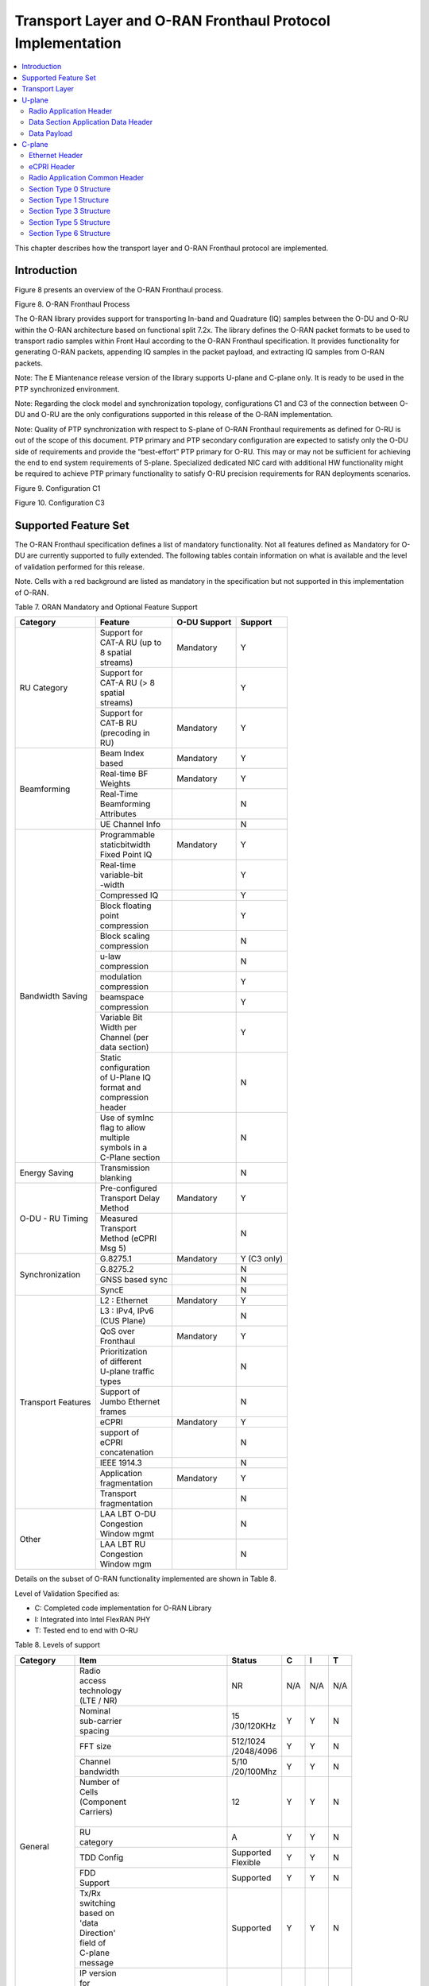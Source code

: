 ..    Copyright (c) 2019-2022 Intel
..
..  Licensed under the Apache License, Version 2.0 (the "License");
..  you may not use this file except in compliance with the License.
..  You may obtain a copy of the License at
..
..      http://www.apache.org/licenses/LICENSE-2.0
..
..  Unless required by applicable law or agreed to in writing, software
..  distributed under the License is distributed on an "AS IS" BASIS,
..  WITHOUT WARRANTIES OR CONDITIONS OF ANY KIND, either express or implied.
..  See the License for the specific language governing permissions and
..  limitations under the License.

.. |br| raw:: html

   <br />

Transport Layer and O-RAN Fronthaul Protocol Implementation
===========================================================

.. contents::
    :depth: 3
    :local:

This chapter describes how the transport layer and O-RAN Fronthaul
protocol are implemented.

.. _introduction-2:

Introduction
------------

Figure 8 presents an overview of the O-RAN Fronthaul process.

.. image:: images/ORAN-Fronthaul-Process.jpg
  :width: 600
  :alt: Figure 8. O-RAN Fronthaul Process

Figure 8. O-RAN Fronthaul Process

The O-RAN library provides support for transporting In-band and
Quadrature (IQ) samples between the O-DU and O-RU within the O-RAN
architecture based on functional split 7.2x. The library defines the
O-RAN packet formats to be used to transport radio samples within Front
Haul according to the O-RAN Fronthaul specification. It provides
functionality for generating O-RAN packets, appending IQ samples in the
packet payload, and extracting IQ samples from O-RAN packets. 

Note: The E Miantenance release version of the library supports U-plane and C-plane only. It is ready to be used in the PTP synchronized environment.

Note: Regarding the clock model and synchronization topology, configurations
C1 and C3 of the connection between O-DU and O-RU are the only
configurations supported in this release of the O-RAN implementation.

Note: Quality of PTP synchronization with respect to S-plane of O-RAN 
Fronthaul requirements as defined for O-RU is out of the scope of this
document. PTP primary and PTP secondary configuration are expected to satisfy
only the O-DU side of requirements and provide the “best-effort” PTP primary for
O-RU. This may or may not be sufficient for achieving the end to end
system requirements of S-plane. Specialized dedicated NIC card with
additional HW functionality might be required to achieve PTP primary
functionality to satisfy O-RU precision requirements for RAN deployments
scenarios.

.. image:: images/Configuration-C1.jpg
  :width: 600
  :alt: Figure 9. Configuration C1

Figure 9. Configuration C1


.. image:: images/Configuration-C3.jpg
  :width: 600
  :alt: Figure 10. Configuration C3

Figure 10. Configuration C3

Supported Feature Set
---------------------

The O-RAN Fronthaul specification defines a list of mandatory
functionality. Not all features defined as Mandatory for O-DU are
currently supported to fully extended. The following tables contain
information on what is available and the level of validation performed
for this release.

Note. Cells with a red background are listed as mandatory in the
specification but not supported in this implementation of O-RAN.

Table 7. ORAN Mandatory and Optional Feature Support

+-----------------+-----------------+-----------+----------------+
| Category        | Feature         | O-DU      | Support        |
|                 |                 | Support   |                |
+=================+=================+===========+================+
| RU Category     || Support for    | Mandatory | Y              |
|                 || CAT-A RU (up to|           |                |
|                 || 8 spatial      |           |                |
|                 || streams)       |           |                |
|                 +-----------------+-----------+----------------+
|                 || Support for    |           | Y              |
|                 || CAT-A RU (> 8  |           |                |
|                 || spatial        |           |                |
|                 || streams)       |           |                |
|                 +-----------------+-----------+----------------+
|                 || Support for    | Mandatory | Y              |
|                 || CAT-B RU       |           |                |
|                 || (precoding in  |           |                |
|                 || RU)            |           |                |
+-----------------+-----------------+-----------+----------------+
| Beamforming     || Beam Index     | Mandatory | Y              |
|                 || based          |           |                |
|                 +-----------------+-----------+----------------+
|                 || Real-time BF   | Mandatory | Y              |
|                 || Weights        |           |                |
|                 +-----------------+-----------+----------------+
|                 || Real-Time      |           | N              |
|                 || Beamforming    |           |                |
|                 || Attributes     |           |                |
|                 +-----------------+-----------+----------------+
|                 | UE Channel Info |           | N              |
+-----------------+-----------------+-----------+----------------+
| Bandwidth       || Programmable   | Mandatory | Y              |
| Saving          || staticbitwidth |           |                |
|                 || Fixed Point IQ |           |                |
|                 +-----------------+-----------+----------------+
|                 || Real-time      |           | Y              |
|                 || variable-bit   |           |                |
|                 || -width         |           |                |
|                 +-----------------+-----------+----------------+
|                 | Compressed IQ   |           | Y              |
|                 +-----------------+-----------+----------------+
|                 || Block floating |           | Y              |
|                 || point          |           |                |
|                 || compression    |           |                |
|                 +-----------------+-----------+----------------+
|                 || Block scaling  |           | N              |
|                 || compression    |           |                |
|                 +-----------------+-----------+----------------+
|                 || u-law          |           | N              |
|                 || compression    |           |                |
|                 +-----------------+-----------+----------------+
|                 || modulation     |           | Y              |
|                 || compression    |           |                |
|                 +-----------------+-----------+----------------+
|                 || beamspace      |           | Y              |
|                 || compression    |           |                |
|                 +-----------------+-----------+----------------+
|                 || Variable Bit   |           | Y              |
|                 || Width per      |           |                |
|                 || Channel (per   |           |                |
|                 || data section)  |           |                |
|                 +-----------------+-----------+----------------+
|                 || Static         |           | N              |
|                 || configuration  |           |                |
|                 || of U-Plane IQ  |           |                |
|                 || format and     |           |                |
|                 || compression    |           |                |
|                 || header         |           |                |
|                 +-----------------+-----------+----------------+
|                 || Use of symInc  |           | N              |
|                 || flag to allow  |           |                |
|                 || multiple       |           |                |
|                 || symbols in a   |           |                |
|                 || C-Plane section|           |                |
+-----------------+-----------------+-----------+----------------+
| Energy Saving   || Transmission   |           | N              |
|                 || blanking       |           |                |
+-----------------+-----------------+-----------+----------------+
| O-DU - RU       || Pre-configured | Mandatory | Y              |
| Timing          || Transport Delay|           |                |
|                 || Method         |           |                |
|                 +-----------------+-----------+----------------+
|                 || Measured       |           | N              |
|                 || Transport      |           |                |
|                 || Method (eCPRI  |           |                |
|                 || Msg 5)         |           |                |
+-----------------+-----------------+-----------+----------------+
| Synchronization | G.8275.1        | Mandatory | Y     (C3 only)|
|                 |                 |           |                |
|                 +-----------------+-----------+----------------+
|                 | G.8275.2        |           | N              |
|                 +-----------------+-----------+----------------+
|                 | GNSS based sync |           | N              |
|                 +-----------------+-----------+----------------+
|                 | SyncE           |           | N              |
+-----------------+-----------------+-----------+----------------+
| Transport       | L2 : Ethernet   | Mandatory | Y              |
| Features        |                 |           |                |
|                 +-----------------+-----------+----------------+
|                 || L3 : IPv4, IPv6|           | N              |
|                 || (CUS Plane)    |           |                |
|                 +-----------------+-----------+----------------+
|                 || QoS over       | Mandatory | Y              |
|                 || Fronthaul      |           |                |
|                 +-----------------+-----------+----------------+
|                 || Prioritization |           | N              |
|                 || of different   |           |                |
|                 || U-plane traffic|           |                |
|                 || types          |           |                |
|                 +-----------------+-----------+----------------+
|                 || Support of     |           | N              |
|                 || Jumbo Ethernet |           |                |
|                 || frames         |           |                |
|                 +-----------------+-----------+----------------+
|                 || eCPRI          | Mandatory | Y              |
|                 +-----------------+-----------+----------------+
|                 || support of     |           | N              |
|                 || eCPRI          |           |                |
|                 || concatenation  |           |                |
|                 +-----------------+-----------+----------------+
|                 | IEEE 1914.3     |           | N              |
|                 +-----------------+-----------+----------------+
|                 || Application    | Mandatory | Y              |
|                 || fragmentation  |           |                |
|                 +-----------------+-----------+----------------+
|                 || Transport      |           | N              |
|                 || fragmentation  |           |                |
+-----------------+-----------------+-----------+----------------+
| Other           || LAA LBT O-DU   |           | N              |
|                 || Congestion     |           |                |
|                 || Window mgmt    |           |                |
|                 +-----------------+-----------+----------------+
|                 || LAA LBT RU     |           | N              |
|                 || Congestion     |           |                |
|                 || Window mgm     |           |                |
+-----------------+-----------------+-----------+----------------+

Details on the subset of O-RAN functionality implemented are shown in
Table 8.

Level of Validation Specified as:


-  C: Completed code implementation for O-RAN Library

-  I: Integrated into Intel FlexRAN PHY

-  T: Tested end to end with O-RU

Table 8. Levels of support
     
+------------+------------+------------+------------+-----+-----+-----+
| Category   | Item                    |  Status    | C   | I   | T   |
+============+============+============+============+=====+=====+=====+
| General    || Radio                  | NR         | N/A | N/A | N/A |
|            || access                 |            |     |     |     |
|            || technology             |            |     |     |     |
|            || (LTE / NR)             |            |     |     |     |
|            +------------+------------+------------+-----+-----+-----+
|            || Nominal                || 15        | Y   | Y   | N   | 
|            || sub-carrier            || /30/120KHz|     |     |     | 
|            || spacing                |            |     |     |     |
|            +------------+------------+------------+-----+-----+-----+
|            | FFT size                || 512/1024  | Y   | Y   | N   |
|            |                         || /2048/4096|     |     |     |
|            +------------+------------+------------+-----+-----+-----+
|            || Channel                || 5/10      | Y   | Y   | N   |
|            || bandwidth              || /20/100Mhz|     |     |     |
|            +------------+------------+------------+-----+-----+-----+
|            || Number of              | 12         | Y   | Y   | N   | 
|            || Cells                  |            |     |     |     | 
|            || (Component             |            |     |     |     |
|            || Carriers)              |            |     |     |     |
|            ||                        |            |     |     |     |
|            +------------+------------+------------+-----+-----+-----+
|            || RU                     | A          | Y   | Y   | N   |
|            || category               |            |     |     |     |
|            +------------+------------+------------+-----+-----+-----+
|            | TDD Config              || Supported | Y   | Y   | N   |
|            |                         || Flexible  |     |     |     |
|            +------------+------------+------------+-----+-----+-----+
|            || FDD                    | Supported  | Y   | Y   | N   |
|            || Support                |            |     |     |     |
|            +------------+------------+------------+-----+-----+-----+
|            || Tx/Rx                  | Supported  | Y   | Y   | N   | 
|            || switching              |            |     |     |     | 
|            || based on               |            |     |     |     |
|            || 'data                  |            |     |     |     |
|            || Direction'             |            |     |     |     |
|            || field of               |            |     |     |     |
|            || C-plane                |            |     |     |     |
|            || message                |            |     |     |     |
|            +------------+------------+------------+-----+-----+-----+
|            || IP version             | N/A        | N/A | N/A | N/A |  
|            || for                    |            |     |     |     |  
|            || Management             |            |     |     |     |  
|            || traffic at             |            |     |     |     |  
|            || fronthaul              |            |     |     |     |  
|            || network                |            |     |     |     |  
|            |                         |            |     |     |     |
+------------+-------------------------+------------+-----+-----+-----+
| PRACH      || One Type 3             | Supported  | Y   | Y   | N   |   
|            || message                |            |     |     |     |   
|            || for all                |            |     |     |     |   
|            || repeated               |            |     |     |     |   
|            || PRACH                  |            |     |     |     |  
|            || preambles              |            |     |     |     |  
|            +-------------------------+------------+-----+-----+-----+
|            || Type 3                 | 1          | Y   | Y   | N   |   
|            || message                |            |     |     |     |   
|            || per                    |            |     |     |     |   
|            || repeated               |            |     |     |     | 
|            || PRACH                  |            |     |     |     | 
|            || preambles              |            |     |     |     | 
|            +-------------------------+------------+-----+-----+-----+
|            || timeOffset             | Supported  | Y   | Y   | N   | 
|            || including              |            |     |     |     | 
|            || cpLength               |            |     |     |     |  
|            +-------------------------+------------+-----+-----+-----+
|            | Supported               | Supported  | Y   | Y   | N   | 
|            +-------------------------+------------+-----+-----+-----+
|            || PRACH                  | Supported  | Y   | Y   | N   | 
|            || preamble               |            |     |     |     |
|            || format                 |            |     |     |     |
|            || index                  |            |     |     |     |
|            || number                 |            |     |     |     |
|            || (number of             |            |     |     |     |
|            || occasions)             |            |     |     |     |
|            |                         |            |     |     |     |
+------------+-------------------------+------------+-----+-----+-----+
|| Delay     || Network                | Supported  | Y   | Y   | N   | 
|| management|| delay                  |            |     |     |     | 
|            || determination          |            |     |     |     | 
|            +-------------------------+------------+-----+-----+-----+
|            || lls-CU                 | Supported  | Y   | Y   | N   |  
|            || timing                 |            |     |     |     |  
|            || advance                |            |     |     |     |  
|            || type                   |            |     |     |     |  
|            +-------------------------+------------+-----+-----+-----+
|            || Non-delay              || Not       | N   | N   | N   |
|            || managed                || supported |     |     |     | 
|            || U-plane                |            |     |     |     |
|            || traffic                |            |     |     |     |
|            |                         |            |     |     |     |
+------------+-------------------------+------------+-----+-----+-----+
|| C/U-plane || Transport              | Ethernet   | Y   | Y   | N   |
|| Transport || encapsulation          |            |     |     |     | 
|            || (Ethernet IP)          |            |     |     |     |
|            +-------------------------+------------+-----+-----+-----+
|            || Jumbo                  | Supported  | Y   | Y   | N   |
|            || frames                 |            |     |     |     |
|            +-------------------------+------------+-----+-----+-----+
|            || Transport              | eCPRI      | Y   | Y   | N   | 
|            || header                 |            |     |     |     | 
|            || (eCPRI RoE)            |            |     |     |     | 
|            +-------------------------+------------+-----+-----+-----+
|            || IP version             | N/A        | N/A | N/A | N/A |
|            || when                   |            |     |     |     | 
|            || Transport              |            |     |     |     | 
|            || header is              |            |     |     |     |
|            || IP/UDP                 |            |     |     |     |
|            +-------------------------+------------+-----+-----+-----+
|            || eCPRI                  || Not       | N   | N   | N   | 
|            || Concatenation          || supported |     |     |     | 
|            || when                   |            |     |     |     | 
|            || Transport              |            |     |     |     | 
|            || header is              |            |     |     |     | 
|            || eCPRI                  |            |     |     |     | 
|            +-------------------------+------------+-----+-----+-----+
|            || eAxC ID                | 4 \*       | Y   | Y   | N   | 
|            || CU_Port_ID             |            |     |     |     | 
|            || bitwidth               |            |     |     |     | 
|            +-------------------------+------------+-----+-----+-----+
|            || eAxC ID                | 4 \*       | Y   | Y   | N   | 
|            || BandSector_ID          |            |     |     |     | 
|            || bitwidth               |            |     |     |     | 
|            +-------------------------+------------+-----+-----+-----+
|            || eAxC ID                | 4 \*       | Y   | Y   | N   | 
|            || CC_ID                  |            |     |     |     | 
|            || bitwidth               |            |     |     |     | 
|            +-------------------------+------------+-----+-----+-----+
|            || eAxC ID                | 4 \*       | Y   | Y   | N   | 
|            || RU_Port_ID             |            |     |     |     | 
|            || bitwidth               |            |     |     |     | 
|            +-------------------------+------------+-----+-----+-----+
|            | Fragmentation           | Supported  | Y   | Y   | N   | 
|            +-------------------------+------------+-----+-----+-----+
|            || Transport              | N/A        | N   | N   | N   | 
|            || prioritization         |            |     |     |     | 
|            || within                 |            |     |     |     | 
|            || U-plane                |            |     |     |     | 
|            +-------------------------+------------+-----+-----+-----+
|            || Separation             | Supported  | Y   | Y   | N   | 
|            || of                     |            |     |     |     | 
|            || C/U-plane              |            |     |     |     | 
|            || and                    |            |     |     |     | 
|            || M-plane                |            |     |     |     | 
|            +-------------------------+------------+-----+-----+-----+
|            || Separation             || VLAN ID\  | Y   | Y   | N   | 
|            || of C-plane             || and/or    |     |     |     | 
|            || and                    || eCpri     |     |     |     | 
|            || U-plane                || Messagge  |     |     |     | 
|            |                         || Type      |     |     |     |
|            +-------------------------+------------+-----+-----+-----+
|            || Max Number             | 16         | Y   | Y   | N   | 
|            || of VLAN                |            |     |     |     | 
|            || per                    |            |     |     |     | 
|            || physical               |            |     |     |     | 
|            || port                   |            |     |     |     |
|            |                         |            |     |     |     | 
+------------+-------------------------+------------+-----+-----+-----+
|| Reception | Rx_on_time              | Supported  | Y   | Y   | N   | 
|| Window    |                         |            |     |     |     | 
|| Monitoring|                         |            |     |     |     | 
|| (Counters)|                         |            |     |     |     | 
|            +-------------------------+------------+-----+-----+-----+
|            | Rx_early                | Supported  | N   | N   | N   | 
|            +-------------------------+------------+-----+-----+-----+
|            | Rx_late                 | Supported  | N   | N   | N   | 
|            +-------------------------+------------+-----+-----+-----+
|            | Rx_corrupt              | Supported  | N   | N   | N   | 
|            +-------------------------+------------+-----+-----+-----+
|            || Rx_pkt_dupl            | Supported  | N   | N   | N   | 
|            +-------------------------+------------+-----+-----+-----+
|            || Total_msgs_rcvd        | Supported  | Y   | N   | N   | 
|            |                         |            |     |     |     |
+------------+-------------------------+------------+-----+-----+-----+
||           || RU                     || Index and | Y   | Y   | N   | 
|| Beam-\    || beamforming            || weights   |     |     |     | 
|| forming   || type                   ||           |     |     |     | 
|            +-------------------------+------------+-----+-----+-----+
|            || Beamforming            | C-plane    | Y   | N   | N   | 
|            || control                |            |     |     |     | 
|            || method                 |            |     |     |     | 
|            +-------------------------+------------+-----+-----+-----+
|            || Number of              || No res-   | Y   | Y   | N   | 
|            || beams                  || strictions|     |     |     | 
|            |                         |            |     |     |     |
+------------+-------------------------+------------+-----+-----+-----+
|| IQ        || U-plane                | Supported  | Y   | Y   | Y   | 
|| compre    || data                   |            |     |     |     | 
|  ssion     || compression            |            |     |     |     | 
|            || method                 |            |     |     |     | 
|            +-------------------------+------------+-----+-----+-----+
|            || U-plane                || BFP:      | Y   | Y   | Y   | 
|            || data IQ                || 8,9,12,14 |     |     |     | 
|            || bitwidth               || bits      |     |     |     | 
|            || (Before /              ||           |     |     |     | 
|            || After                  ||           |     |     |     | 
|            || compression)           ||           |     |     |     | 
|            +-------------------------+------------+-----+-----+-----+
|            || Static                 | Supported  | N   | N   | N   | 
|            || configuration          |            |     |     |     | 
|            || of U-plane             |            |     |     |     | 
|            || IQ format              |            |     |     |     | 
|            || and                    |            |     |     |     | 
|            || compression            |            |     |     |     | 
|            || header                 |            |     |     |     | 
|            |                         |            |     |     |     |
+------------+-------------------------+------------+-----+-----+-----+
|| eCPRI     || ecpriVersion           | 001b       | Y   | Y   | Y   |
|| Header    ||                        |            |     |     |     |  
|| Format    ||                        |            |     |     |     | 
|            +-------------------------+------------+-----+-----+-----+
|            || ecpriReserved          | Supported  | Y   | Y   | Y   | 
|            +-------------------------+------------+-----+-----+-----+
|            || ecpriCon               || Not       | N   | N   | N   | 
|            | catenation              || supported |     |     |     | 
|            +------------+------------+------------+-----+-----+-----+
|            || ecpri\    | U-plane    | Supported  | Y   | Y   | Y   |
|            || Message   |            |            |     |     |     |
|            |            +------------+------------+-----+-----+-----+
|            |            | C-plane    | Supported  | Y   | Y   | Y   |
|            |            +------------+------------+-----+-----+-----+
|            |            || Delay     | Supported  | Y   | Y   | Y   |
|            |            || measure   |            |     |     |     |
|            |            | ment       |            |     |     |     |
|            +------------+------------+------------+-----+-----+-----+
|            || ecpri\                 | Supported  | Y   | Y   | Y   | 
|            || Payload                |            |     |     |     | 
|            || (payload               |            |     |     |     | 
|            || size in                |            |     |     |     | 
|            || bytes)                 |            |     |     |     | 
|            +-------------------------+------------+-----+-----+-----+
|            || ecpriRtcid             | Supported  | Y   | Y   | Y   |
|            || /ecpriPcid             |            |     |     |     | 
|            +-------------------------+------------+-----+-----+-----+
|            || ecpri                  | Supported  | Y   | Y   | Y   | 
|            || Seqid:                 |            |     |     |     | 
|            || Sequence               |            |     |     |     |
|            || ID                     |            |     |     |     |
|            +-------------------------+------------+-----+-----+-----+
|            || ecpri\                 | Supported  | Y   | Y   | Y   | 
|            || Seqid:                 |            |     |     |     | 
|            || E bit                  |            |     |     |     | 
|            +-------------------------+------------+-----+-----+-----+
|            || ecpri\                 || Not       | N   | N   | N   | 
|            || Seqid:                 || supported |     |     |     | 
|            || Sub\                   |            |     |     |     | 
|            || sequence               |            |     |     |     |  
|            || ID                     |            |     |     |     | 
|            |                         |            |     |     |     |
+------------+------------+------------+------------+-----+-----+-----+
|| C-plane   || Section                || Not       | N   | N   | N   |
|| Type      || Type 0                 || supported |     |     |     |
|            +-------------------------+------------+-----+-----+-----+
|            || Section                | Supported  | Y   | Y   | Y   |
|            || Type 1                 |            |     |     |     |
|            +-------------------------+------------+-----+-----+-----+
|            || Section                | Supported  | Y   | Y   | Y   |  
|            || Type 3                 |            |     |     |     |
|            +-------------------------+------------+-----+-----+-----+
|            || Section                || Not       | N   | N   | N   |
|            || Type 5                 || supported |     |     |     |
|            +-------------------------+------------+-----+-----+-----+
|            || Section                || Not       | N   | N   | N   | 
|            || Type 6                 || supported |     |     |     | 
|            +-------------------------+------------+-----+-----+-----+
|            || Section                || Not       | N   | N   | N   | 
|            || Type 7                 || supported |     |     |     |
|            |                         |            |     |     |     |
+------------+------------+------------+------------+-----+-----+-----+
|| C-plane   || *Coding*\ || data\     | Supported  | Y   | Y   | N   |
|| Packet    || *of Infor*|| Direction |            |     |     |     |
|| Format    | *mation*   || (data     |            |     |     |     |
|            || *Elements*|| direction |            |     |     |     |
|            || *Appli*   || (gNB      |            |     |     |     |
|            | *cation*   || Tx/Rx))   |            |     |     |     |
|            || *Layer,*\ ||           |            |     |     |     |
|            || *Common*  ||           |            |     |     |     |
|            |            +------------+------------+-----+-----+-----+
|            |            || payload   || 001b      | Y   | Y   | N   |
|            |            | Version    ||           |     |     |     |
|            |            || (payload  ||           |     |     |     |
|            |            || version)  ||           |     |     |     |
|            |            +------------+------------+-----+-----+-----+
|            |            || filter    | Supported  | Y   | Y   | N   |
|            |            | Index      |            |     |     |     |
|            |            || (filter   |            |     |     |     |
|            |            || index)    |            |     |     |     |
|            |            +------------+------------+-----+-----+-----+
|            |            || frameId   | Supported  | Y   | Y   | N   |
|            |            || (frame    |            |     |     |     |
|            |            || iden      |            |     |     |     |
|            |            | tifier)    |            |     |     |     |
|            |            +------------+------------+-----+-----+-----+
|            |            || subframeId| Supported  | Y   | Y   | N   |
|            |            || (subframe |            |     |     |     |
|            |            || iden      |            |     |     |     |
|            |            | tifier)    |            |     |     |     |
|            |            +------------+------------+-----+-----+-----+
|            |            || slotId    | Supported  | Y   | Y   | N   |
|            |            || (slot     |            |     |     |     |
|            |            || iden      |            |     |     |     |
|            |            | tifier)    |            |     |     |     |
|            |            +------------+------------+-----+-----+-----+
|            |            || start\    | Supported  | Y   | Y   | N   |
|            |            || Symbolid  |            |     |     |     |
|            |            || (start    |            |     |     |     |
|            |            || symbol    |            |     |     |     |
|            |            || iden      |            |     |     |     |
|            |            | tifier)    |            |     |     |     |
|            |            +------------+------------+-----+-----+-----+
|            |            || number    || up to the | Y   | Y   | N   |
|            |            || Ofsections|| maximum   |     |     |     |
|            |            || (number of|| number of |     |     |     |  
|            |            || sections) || PRBs      |     |     |     |
|            |            +------------+------------+-----+-----+-----+
|            |            || section\  || 1 and 3   | Y   | Y   | N   |
|            |            || Type      ||           |     |     |     |
|            |            || (section  ||           |     |     |     |
|            |            || type)     ||           |     |     |     |
|            |            +------------+------------+-----+-----+-----+
|            |            || udCompHdr | Supported  | Y   | Y   | N   |
|            |            || (user data|            |     |     |     |
|            |            || com       |            |     |     |     |
|            |            | pression   |            |     |     |     |
|            |            || header)   |            |     |     |     |
|            |            +------------+------------+-----+-----+-----+
|            |            || number\   || Not       | N   | N   | N   |
|            |            || OfUEs     || supported |     |     |     |
|            |            || (number Of|            |     |     |     |
|            |            || UEs)      |            |     |     |     |
|            |            +------------+------------+-----+-----+-----+
|            |            || timeOffset| Supported  | Y   | Y   | N   |
|            |            || (time     |            |     |     |     |
|            |            || offset)   |            |     |     |     |
|            |            +------------+------------+-----+-----+-----+
|            |            || frame\    | mu=0,1,3   | Y   | Y   | N   |
|            |            || Structure |            |     |     |     |
|            |            || (frame    |            |     |     |     |
|            |            || structure)|            |     |     |     |
|            |            +------------+------------+-----+-----+-----+
|            |            || cpLength  | Supported  | Y   | Y   | N   |
|            |            || (cyclic   |            |     |     |     |
|            |            || prefix    |            |     |     |     |
|            |            || length)   |            |     |     |     |
|            +------------+------------+------------+-----+-----+-----+
|            || *Coding*  || sectionId | Supported  | Y   | Y   | N   |
|            || *of Infor*|| (section  |            |     |     |     |
|            | *mation*   || iden      |            |     |     |     |
|            || *Elements*| tifier)    |            |     |     |     |
|            || *Ap*      |            |            |     |     |     |
|            | *plication*|            |            |     |     |     |
|            || *Layer,*  |            |            |     |     |     |
|            || *Sections*|            |            |     |     |     |
|            |            +------------+------------+-----+-----+-----+
|            |            || rb        | 0          | Y   | Y   | N   |
|            |            || (resource |            |     |     |     |
|            |            || block     |            |     |     |     |
|            |            || indicator)|            |     |     |     |
|            |            +------------+------------+-----+-----+-----+
|            |            || symInc    | 0 or 1     | Y   | Y   | N   |
|            |            || (symbol   |            |     |     |     |
|            |            || number    |            |     |     |     |
|            |            || increment |            |     |     |     |
|            |            || command)  |            |     |     |     |
|            |            +------------+------------+-----+-----+-----+
|            |            || startPrbc | Supported  | Y   | Y   | N   |
|            |            || (starting |            |     |     |     |
|            |            || PRB of    |            |     |     |     |
|            |            || control   |            |     |     |     |
|            |            || section)  |            |     |     |     |
|            |            +------------+------------+-----+-----+-----+
|            |            || reMask    | Supported  | Y   | Y   | N   |
|            |            || (resource |            |     |     |     |
|            |            || element   |            |     |     |     |
|            |            || mask)     |            |     |     |     |
|            |            +------------+------------+-----+-----+-----+
|            |            || numPrbc   | Supported  | Y   | Y   | N   |
|            |            || (number of|            |     |     |     |
|            |            || contiguous|            |     |     |     |
|            |            || PRBs per  |            |     |     |     |
|            |            || control   |            |     |     |     |
|            |            || section)  |            |     |     |     |
|            |            +------------+------------+-----+-----+-----+
|            |            || numSymbol | Supported  | Y   | Y   | N   |
|            |            || (number of|            |     |     |     |
|            |            || symbols)  |            |     |     |     |
|            |            +------------+------------+-----+-----+-----+
|            |            || ef        | Supported  | Y   | Y   | N   |
|            |            || (extension|            |     |     |     |
|            |            || flag)     |            |     |     |     |
|            |            +------------+------------+-----+-----+-----+
|            |            || beamId    | Support    | Y   | Y   | N   |
|            |            || (beam     |            |     |     |     |
|            |            || iden      |            |     |     |     |
|            |            | tifier)    |            |     |     |     |
|            |            +------------+------------+-----+-----+-----+
|            |            || ueId (UE  || Not       | N   | N   | N   |
|            |            || iden      || supported |     |     |     |
|            |            | tifier)    |            |     |     |     |
|            |            +------------+------------+-----+-----+-----+
|            |            || freqOffset| Supported  | Y   | Y   | N   |
|            |            || (frequency|            |     |     |     |
|            |            || offset)   |            |     |     |     |
|            |            +------------+------------+-----+-----+-----+
|            |            || regulari  || Not       | N   | N   | N   |
|            |            | zation\    || supported |     |     |     |
|            |            || Factor    ||           |     |     |     |
|            |            || (regulari |            |     |     |     |
|            |            | zation     |            |     |     |     |
|            |            || Factor)   |            |     |     |     |
|            |            +------------+------------+-----+-----+-----+
|            |            || ciIsample,|| Not       | N   | N   | N   |
|            |            || ciQsample || supported |     |     |     |
|            |            || (channel  ||           |     |     |     |
|            |            || infor     |            |     |     |     |
|            |            | mation     |            |     |     |     |
|            |            || I and Q   |            |     |     |     |
|            |            || values)   |            |     |     |     |
|            |            +------------+------------+-----+-----+-----+
|            |            || laaMsgType|| Not       | N   | N   | N   |
|            |            || (LAA      || supported |     |     |     |
|            |            || message   ||           |     |     |     |
|            |            || type)     ||           |     |     |     |
|            |            +------------+------------+-----+-----+-----+
|            |            || laaMsgLen || Not       | N   | N   | N   |
|            |            || (LAA      || supported |     |     |     |
|            |            || message   |            |     |     |     |
|            |            || length)   |            |     |     |     |
|            |            +------------+------------+-----+-----+-----+
|            |            | lbtHandle  || Not       | N   | N   | N   |
|            |            |            || supported |     |     |     |
|            |            +------------+------------+-----+-----+-----+
|            |            || lbtDefer  || Not       | N   | N   | N   |
|            |            || Factor    || supported |     |     |     |
|            |            || (listen   ||           |     |     |     |
|            |            || before    ||           |     |     |     |
|            |            || talk      ||           |     |     |     |
|            |            || defer     ||           |     |     |     |
|            |            || factor)   ||           |     |     |     |
|            |            +------------+------------+-----+-----+-----+
|            |            || lbtBack   || Not       | N   | N   | N   |
|            |            || offCounter|| supported |     |     |     |
|            |            || (listen   ||           |     |     |     |
|            |            || before    ||           |     |     |     |
|            |            || talk      ||           |     |     |     |
|            |            || backoff   ||           |     |     |     |
|            |            || counter)  ||           |     |     |     |
|            |            +------------+------------+-----+-----+-----+
|            |            || lbtOffset || Not       | N   | N   | N   |
|            |            || (listen-  || supported |     |     |     |
|            |            || before    |            |     |     |     |
|            |            || talk      ||           |     |     |     |
|            |            || offset)   |            |     |     |     |
|            |            +------------+------------+-----+-----+-----+
|            |            || MCOT      || Not       | N   | N   | N   |
|            |            || (maximum  || supported |     |     |     |
|            |            || channel   |            |     |     |     |
|            |            || occupancy |            |     |     |     |
|            |            || time)     |            |     |     |     |
|            |            +------------+------------+-----+-----+-----+
|            |            || lbtMode   || Not       | N   | N   | N   |
|            |            || (LBT Mode)|| supported |     |     |     |
|            |            +------------+------------+-----+-----+-----+
|            |            || lbt       || Not       | N   | N   | N   |
|            |            | PdschRes   || supported |     |     |     |
|            |            || (LBT PDSCH||           |     |     |     |
|            |            || Result)   |            |     |     |     |
|            |            +------------+------------+-----+-----+-----+
|            |            || sfStatus  || Not       | N   | N   | N   |
|            |            || (subframe || supported |     |     |     |
|            |            || status)   ||           |     |     |     |
|            |            +------------+------------+-----+-----+-----+
|            |            || lbtDrsRes || Not       | N   | N   | N   |
|            |            || (LBT DRS  || supported |     |     |     |
|            |            || Result)   |            |     |     |     |
|            |            +------------+------------+-----+-----+-----+
|            |            || initial   || Not       | N   | N   | N   |
|            |            | PartialSF  || supported |     |     |     |
|            |            || (Initial  |            |     |     |     |
|            |            | partial    |            |     |     |     |
|            |            | SF)        |            |     |     |     |
|            |            +------------+------------+-----+-----+-----+
|            |            || lbtBufErr || Not       | N   | N   | N   |
|            |            || (LBT      || supported |     |     |     |
|            |            | Buffer     |            |     |     |     |
|            |            || Error)    |            |     |     |     |
|            |            +------------+------------+-----+-----+-----+
|            |            || sfnSf     || Not       | N   | N   | N   |
|            |            || (SFN/SF   || supported |     |     |     |
|            |            | End)       |            |     |     |     |
|            |            +------------+------------+-----+-----+-----+
|            |            || lbt       || Not       | N   | N   | N   |
|            |            || CWConfig_H|| supported |     |     |     |
|            |            || (HARQ     |            |     |     |     |
|            |            || Parameters|            |     |     |     |
|            |            || for       |            |     |     |     |
|            |            || Congestion|            |     |     |     |
|            |            || Window    |            |     |     |     |
|            |            || mana      |            |     |     |     |
|            |            | gement)    |            |     |     |     |
|            |            +------------+------------+-----+-----+-----+
|            |            || lbt       || Not       | N   | N   | N   |
|            |            || CWConfig_T|| supported |     |     |     |
|            |            || (TB       |            |     |     |     |
|            |            | Parameters |            |     |     |     |
|            |            || for       |            |     |     |     |
|            |            || Congestion|            |     |     |     |
|            |            || Window    |            |     |     |     |
|            |            || mana      |            |     |     |     |
|            |            | gement)    |            |     |     |     |
|            |            +------------+------------+-----+-----+-----+
|            |            || lbtTr     || Not       | N   | N   | N   |
|            |            | afficClass || supported |     |     |     |
|            |            || (Traffic  |            |     |     |     |
|            |            || class     |            |     |     |     |
|            |            || priority  |            |     |     |     |
|            |            || for       |            |     |     |     |
|            |            || Congestion|            |     |     |     |
|            |            || Window    |            |     |     |     |
|            |            || mana      |            |     |     |     |
|            |            | gement)    |            |     |     |     |
|            |            +------------+------------+-----+-----+-----+
|            |            || lbtCWR_Rst|| Not       | N   | N   | N   |
|            |            || (Noti     || supported |     |     |     |
|            |            | cation     |            |     |     |     |
|            |            || about     |            |     |     |     |
|            |            || packet    |            |     |     |     |
|            |            || reception |            |     |     |     |
|            |            || successful|            |     |     |     |
|            |            || or not)   |            |     |     |     |
|            |            +------------+------------+-----+-----+-----+
|            |            || reserved  | 0          | N   | N   | N   |
|            |            || (reserved |            |     |     |     |
|            |            || for future|            |     |     |     |
|            |            || use)      |            |     |     |     |
|            |            +------------+------------+-----+-----+-----+
|            |            || *Section* |            |     |     |     |
|            |            || *Exten*   |            |     |     |     |
|            |            | *sion*     |            |     |     |     |
|            |            || *Commands*|            |     |     |     |
|            |            +------------+------------+-----+-----+-----+
|            |            || extType   | Supported  | Y   | Y   | N   |
|            |            || (extension|            |     |     |     |
|            |            || type)     |            |     |     |     |
|            |            +------------+------------+-----+-----+-----+
|            |            || ef        | Supported  | Y   | Y   | N   |
|            |            | (extension |            |     |     |     |
|            |            || flag)     |            |     |     |     |
|            |            +------------+------------+-----+-----+-----+
|            |            || extLen    | Supported  | Y   | Y   | N   |
|            |            || (extension|            |     |     |     |
|            |            || length)   |            |     |     |     |
|            +------------+------------+------------+-----+-----+-----+
|            || Coding of |            |            |     |     |     |
|            || Infor     |            |            |     |     |     |
|            | mation     |            |            |     |     |     |
|            || Elements –|            |            |     |     |     |
|            || Appli     |            |            |     |     |     |
|            | cation     |            |            |     |     |     |
|            || Layer,    |            |            |     |     |     |
|            || Section   |            |            |     |     |     |
|            || Exten     |            |            |     |     |     |
|            | sions      |            |            |     |     |     |
|            +------------+------------+------------+-----+-----+-----+
|            ||           |            |            |     |     |     |
|            || *Ext*\    || bfw       | Supported  | Y   | Y   | N   |
|            || *Type=1:* || CompHdr   |            |     |     |     |
|            || *Beam*    || (beam\    |            |     |     |     |
|            || *forming* | forming    |            |     |     |     |
|            || *Weights* || weight    |            |     |     |     |
|            || *Exten\*  || compre\   |            |     |     |     |
|            | *sion*     | ssion      |            |     |     |     |
|            || *Type*    || header)   |            |     |     |     |
|            ||           +------------+------------+-----+-----+-----+
|            ||           ||           |            |     |     |     |
|            ||           || bf        | Supported  | Y   | Y   | N   |
|            ||           | wCompParam |            |     |     |     |
|            ||           || (beam     |            |     |     |     |
|            ||           || forming   |            |     |     |     |
|            ||           || weight    |            |     |     |     |
|            ||           || compre\   |            |     |     |     |
|            ||           | ssion      |            |     |     |     |
|            ||           || parameter)|            |     |     |     |
|            ||           +------------+------------+-----+-----+-----+
|            ||           || bfwl      | Supported  | Y   | Y   | N   |
|            ||           || (beam     |            |     |     |     |
|            ||           | forming    |            |     |     |     |
|            ||           || weight    |            |     |     |     |
|            ||           || in-phase  |            |     |     |     |
|            ||           || value)    |            |     |     |     |
|            ||           +------------+------------+-----+-----+-----+
|            ||           || bfwQ      | Supported  | Y   | Y   | N   |
|            ||           || (beam     |            |     |     |     |
|            ||           | forming    |            |     |     |     |
|            ||           || weight    |            |     |     |     |
|            ||           || quadrature|            |     |     |     |
|            ||           || value)    |            |     |     |     |
|            +------------+------------+------------+-----+-----+-----+
|            ||           || bfaCompHdr| Supported  | Y   | N   | N   |
|            || *ExtType*\||           |            |     |     |     |
|            ||  *=2:*    || (beam\    |            |     |     |     |
|            || *Beam*    | forming    |            |     |     |     |
|            | *forming*  || attributes|            |     |     |     |
|            || *Attribu* || compre    |            |     |     |     |
|            | *tes*      | ssion      |            |     |     |     |
|            || *Exten*   || header)   |            |     |     |     |
|            || *sion*    |            |            |     |     |     |
|            || *Type*    |            |            |     |     |     |
|            ||           +------------+------------+-----+-----+-----+
|            ||           || bfAzPt    | Supported  | Y   | N   | N   |
|            ||           || (beam     |            |     |     |     |
|            ||           | forming    |            |     |     |     |
|            ||           || azimuth   |            |     |     |     |
|            ||           || pointing  |            |     |     |     |
|            ||           || parameter)|            |     |     |     |
|            ||           +------------+------------+-----+-----+-----+
|            ||           || bfZePt    | Supported  | Y   | N   | N   |
|            ||           || (beam     |            |     |     |     |
|            ||           | forming    |            |     |     |     |
|            ||           || zenith    |            |     |     |     |
|            ||           || pointing  |            |     |     |     |
|            ||           || parameter)|            |     |     |     |
|            ||           +------------+------------+-----+-----+-----+
|            ||           || bfAz3dd   | Supported  | Y   | N   | N   |
|            ||           || (beam     |            |     |     |     |
|            ||           | forming    |            |     |     |     |
|            ||           || azimuth   |            |     |     |     |
|            ||           || beamwidth |            |     |     |     |
|            ||           || parameter)|            |     |     |     |
|            ||           +------------+------------+-----+-----+-----+
|            ||           || bfZe3dd   | Supported  | Y   | N   | N   |
|            ||           || (beam     |            |     |     |     |
|            ||           | forming    |            |     |     |     |
|            ||           || zenith    |            |     |     |     |
|            ||           || beamwidth |            |     |     |     |
|            ||           || parameter)|            |     |     |     |
|            ||           +------------+------------+-----+-----+-----+
|            ||           || bfAzSl    | Supported  | Y   | N   | N   |
|            ||           || (beam     |            |     |     |     |
|            ||           | forming    |            |     |     |     |
|            ||           || azimuth   |            |     |     |     |
|            ||           || sidelobe  |            |     |     |     |
|            ||           || parameter)|            |     |     |     |
|            ||           +------------+------------+-----+-----+-----+
|            ||           || bfZeSl    | Supported  | Y   | N   | N   |
|            ||           || (beam     |            |     |     |     |
|            ||           | forming    |            |     |     |     |
|            ||           || zenith    |            |     |     |     |
|            ||           || sidelobe  |            |     |     |     |
|            ||           || parameter)|            |     |     |     |
|            ||           +------------+------------+-----+-----+-----+
|            ||           || zero-     | Supported  | Y   | N   | N   |
|            ||           | padding    |            |     |     |     |
|            +------------+------------+------------+-----+-----+-----+
|            ||           || code\     | Supported  | Y   | N   | N   |
|            || *ExtType* || bookIndex |            |     |     |     |
|            || *=3:*     ||           |            |     |     |     |
|            || *DL*      || (precoder |            |     |     |     |
|            || *Preco*   || codebook  |            |     |     |     |
|            | *ding*     ||           |            |     |     |     |
|            || *Exten*   || used for  |            |     |     |     |
|            | *sion*     || trans     |            |     |     |     |
|            || *Type*    | mission    |            |     |     |     |
|            |            |            |            |     |     |     |
|            ||           +------------+------------+-----+-----+-----+
|            ||           || layerID   | Supported  | Y   | N   | N   |
|            ||           || (Layer ID |            |     |     |     |
|            ||           || for DL    |            |     |     |     |
|            ||           || trans     |            |     |     |     |
|            ||           | mission)   |            |     |     |     |
|            ||           +------------+------------+-----+-----+-----+
|            ||           || txScheme  | Supported  | Y   | N   | N   |
|            ||           || (trans    |            |     |     |     |
|            ||           | mission    |            |     |     |     |
|            ||           || scheme)   |            |     |     |     |
|            ||           +------------+------------+-----+-----+-----+
|            ||           || numLayers | Supported  | Y   | N   | N   |
|            ||           || (number of|            |     |     |     |
|            ||           || layers    |            |     |     |     |
|            ||           || used for  |            |     |     |     |
|            ||           || DL        |            |     |     |     |
|            ||           || trans     |            |     |     |     |
|            ||           | mission)   |            |     |     |     |
|            ||           +------------+------------+-----+-----+-----+
|            ||           || crsReMask | Supported  | Y   | N   | N   |
|            ||           || (CRS      |            |     |     |     |
|            ||           || resource  |            |     |     |     |
|            ||           || element   |            |     |     |     |
|            ||           || mask)     |            |     |     |     |
|            ||           +------------+------------+-----+-----+-----+
|            |            || crs\      | Supported  | Y   | N   | N   |
|            |            || SyumINum  |            |     |     |     |
|            |            || (CRS      |            |     |     |     |
|            |            || symbol    |            |     |     |     |
|            |            || number    |            |     |     |     |
|            |            || indi      |            |     |     |     |
|            |            | cation)    |            |     |     |     |
|            |            +------------+------------+-----+-----+-----+
|            |            || crsShift  | Supported  | Y   | N   | N   |
|            |            || (crsShift |            |     |     |     |
|            |            || used for  |            |     |     |     |
|            |            || DL        |            |     |     |     |
|            |            || trans     |            |     |     |     |
|            |            | mission)   |            |     |     |     |
|            |            +------------+------------+-----+-----+-----+
|            |            || beamIdAP1 | Supported  | Y   | N   | N   |
|            |            || (beam id  |            |     |     |     |
|            |            || to be used|            |     |     |     |
|            |            || for       |            |     |     |     |
|            |            || antenna   |            |     |     |     |
|            |            || port 1)   |            |     |     |     |
|            |            +------------+------------+-----+-----+-----+
|            |            || beamIdAP2 | Supported  | Y   | N   | N   |
|            |            || (beam id  |            |     |     |     |
|            |            || to be used|            |     |     |     |
|            |            || for       |            |     |     |     |
|            |            || antenna   |            |     |     |     |
|            |            || port 2)   |            |     |     |     |
|            |            +------------+------------+-----+-----+-----+
|            |            || beamIdAP3 | Supported  | Y   | N   | N   |
|            |            || (beam id  |            |     |     |     |
|            |            || to be used|            |     |     |     |
|            |            || for       |            |     |     |     |
|            |            || antenna   |            |     |     |     |
|            |            || port 3)   |            |     |     |     |
|            |            |            |            |     |     |     |
|            +------------+------------+------------+-----+-----+-----+
|            |            || csf       || Supported | Y   | Y   | N   |
|            || *ExtType*\|| (cons     ||           |     |     |     |
|            ||  *=4:*    | tellation  ||           |     |     |     |
|            || *Modula*  || shift     |            |     |     |     |
|            | *tion*     || flag)     |            |     |     |     |
|            || *Compre*  ||           |            |     |     |     |
|            | *ssion*    ||           |            |     |     |     |
|            || *Parame*  ||           |            |     |     |     |
|            | *ters*     ||           |            |     |     |     |
|            || *Exten*   ||           |            |     |     |     |
|            | *sion*     |            |            |     |     |     |
|            || *Type*    ||           |            |     |     |     |
|            |            +------------+------------+-----+-----+-----+
|            |            || mod       || Supported | Y   | Y   | N   |
|            |            || CompScaler||           |     |     |     |
|            |            || (         ||           |     |     |     |
|            |            || modulation||           |     |     |     |
|            |            || compre    ||           |     |     |     |
|            |            | ssion      ||           |     |     |     |
|            |            || scaler    ||           |     |     |     |
|            |            |  value)    ||           |     |     |     |
|            +------------+------------+------------+-----+-----+-----+
|            ||           || mcScale\  || Supported | Y   | N   | N   |
|            || *ExtType*\|| ReMask    ||           |     |     |     |
|            || *=5:*     || (         ||           |     |     |     |
|            || *Modula*  || modulation||           |     |     |     |
|            | *tion*     || compre    ||           |     |     |     |
|            || *Compre*  | ssion      ||           |     |     |     |
|            | *ssion*    || power     ||           |     |     |     |
|            || *Additio* ||  RE       ||           |     |     |     |
|            || *Parame*  ||  mask)    ||           |     |     |     |
|            || *ters*    |            ||           |     |     |     |
|            || *Exten*   ||           |            |     |     |     |
|            | *sion*     ||           |            |     |     |     |
|            || Type*     |            ||           |     |     |     |
|            |            +------------+------------+-----+-----+-----+
|            |            || csf       || Supported | Y   | N   | N   |
|            |            || (cons     ||           |     |     |     |
|            |            | tellation  ||           |     |     |     |
|            |            || shift     ||           |     |     |     |
|            |            || flag)     ||           |     |     |     |
|            |            +------------+------------+-----+-----+-----+
|            |            || mcScale\  | Supported  | Y   | N   | N   |
|            |            || Offset    |            |     |     |     |
|            |            || (scaling  |            |     |     |     |
|            |            || value for |            |     |     |     |
|            |            || modulation|            |     |     |     |
|            |            || compre    |            |     |     |     |
|            |            | ssion)     |            |     |     |     |
|            +------------+------------+------------+-----+-----+-----+
|            || *E*       || rbgSize   | Supported  | Y   | N   | N   |
|            | *xtType=6:*|| (resource |            |     |     |     |
|            || *Non-con* || block     |            |     |     |     |
|            | *tiguous*  || group     |            |     |     |     |
|            || *PRB*     || size)     |            |     |     |     |
|            || *alloca*  |            |            |     |     |     |
|            | *tion in*  |            |            |     |     |     |
|            || *time and*|            |            |     |     |     |
|            || *frequen* |            |            |     |     |     |
|            | *cy domain*|            |            |     |     |     |
|            |            +------------+------------+-----+-----+-----+
|            |            || rbgMask   | Supported  | Y   | N   | N   |
|            |            || (resource |            |     |     |     |
|            |            || block     |            |     |     |     |
|            |            || group bit |            |     |     |     |
|            |            || mask)     |            |     |     |     |
|            |            +------------+------------+-----+-----+-----+
|            |            || symbol\   | Supported  | Y   | N   | N   |
|            |            || Mask      |            |     |     |     |
|            |            || (symbol   |            |     |     |     |
|            |            || bit mask) |            |     |     |     |
|            +------------+------------+------------+-----+-----+-----+
|            || *Ext*     || beam      | Supported  | Y   | N   | N   |
|            | *Type=10:* || GroupType |            |     |     |     |
|            || *Section* |            |            |     |     |     |
|            || *des\*    |            |            |     |     |     |
|            | *cription* |            |            |     |     |     |
|            || *for gro\*|            |            |     |     |     |
|            | *up*       |            |            |     |     |     |
|            || *configu\*|            |            |     |     |     |
|            | *ration of*|            |            |     |     |     |
|            || *multiple*|            |            |     |     |     |
|            || *ports*   |            |            |     |     |     |
|            |            |            |            |     |     |     |
|            |            +------------+------------+-----+-----+-----+
|            |            | numPortc   | Supported  | Y   | N   | N   |
|            |            |            |            |     |     |     |
|            +------------+------------+------------+-----+-----+-----+
|            || *Ext*     || b         | Supported  | Y   | Y   | N   |
|            | *Type=11:* | fwCompHdr  |            |     |     |     |
|            || *Flexible*|| (beam     |            |     |     |     |
|            || *Beam*    | forming    |            |     |     |     |
|            | *forming*  || weight    |            |     |     |     |
|            || *Weights* || compre    |            |     |     |     |
|            || *Exten*   | ssion      |            |     |     |     |
|            | *sion*     |            |            |     |     |     |
|            || *Type*    || header)   |            |     |     |     |
|            |            +------------+------------+-----+-----+-----+
|            |            || bfw       | Supported  | Y   | Y   | N   |
|            |            || CompParam |            |     |     |     |
|            |            || for PRB   |            |     |     |     |
|            |            || bundle x  |            |     |     |     |
|            |            || (beam     |            |     |     |     |
|            |            | forming    |            |     |     |     |
|            |            || weight    |            |     |     |     |
|            |            || compre    |            |     |     |     |
|            |            | ssion      |            |     |     |     |
|            |            || parameter)|            |     |     |     |
|            |            +------------+------------+-----+-----+-----+
|            |            || numBund\  | Supported  | Y   | Y   | N   |
|            |            | Prb        |            |     |     |     |
|            |            || (Number   |            |     |     |     |
|            |            || of        |            |     |     |     |
|            |            || bundled   |            |     |     |     |
|            |            || PRBs per  |            |     |     |     |
|            |            || beam      |            |     |     |     |
|            |            | forming    |            |     |     |     |
|            |            || weights)  |            |     |     |     |
|            |            +------------+------------+-----+-----+-----+
|            |            || bfwI      | Supported  | Y   | Y   | N   |
|            |            || (beam     |            |     |     |     |
|            |            | forming    |            |     |     |     |
|            |            || weight    |            |     |     |     |
|            |            || in-phase  |            |     |     |     |
|            |            || value)    |            |     |     |     |
|            |            +------------+------------+-----+-----+-----+
|            |            || bfwQ      | Supported  | Y   | Y   | N   |
|            |            || (beam     |            |     |     |     |
|            |            | forming    |            |     |     |     |
|            |            || weight    |            |     |     |     |
|            |            || quadra    |            |     |     |     |
|            |            | ture       |            |     |     |     |
|            |            || value)    |            |     |     |     |
|            |            +------------+------------+-----+-----+-----+
|            |            || disable\  | Supported  | Y   | Y   | N   |
|            |            || BFWs      |            |     |     |     |
|            |            || (disable  |            |     |     |     |
|            |            || beam      |            |     |     |     |
|            |            | forming    |            |     |     |     |
|            |            || weights)  |            |     |     |     |
|            |            +------------+------------+-----+-----+-----+
|            |            || RAD       | Supported  | Y   | Y   | N   |
|            |            || (Reset    |            |     |     |     |
|            |            || After PRB |            |     |     |     |
|            |            || Discon    |            |     |     |     |
|            |            | tinuity)   |            |     |     |     |
|            |            |            |            |     |     |     |
+------------+------------+------------+------------+-----+-----+-----+
|| U-plane   || data\                  | Supported  | Y   | Y   | Y   | 
|| Packet    || Direction              |            |     |     |     |
|| Format    || (data                  |            |     |     |     |
|            || direction              |            |     |     |     | 
|            || (gNB                   |            |     |     |     |
|            || Tx/Rx))                |            |     |     |     |
|            +-------------------------+------------+-----+-----+-----+
|            || payload\               | 001b       | Y   | Y   | Y   | 
|            || Version                |            |     |     |     |
|            || (payload               |            |     |     |     |
|            || version)               |            |     |     |     |
|            +-------------------------+------------+-----+-----+-----+
|            || filter\                | Supported  | Y   | Y   | Y   |
|            || Index                  |            |     |     |     |
|            || (filter                |            |     |     |     |
|            || index)                 |            |     |     |     |
|            +-------------------------+------------+-----+-----+-----+
|            || frameId                | Supported  | Y   | Y   | Y   | 
|            || (frame                 |            |     |     |     |
|            || iden                   |            |     |     |     |
|            | tifier)                 |            |     |     |     |
|            +-------------------------+------------+-----+-----+-----+
|            || subframeId             | Supported  | Y   | Y   | Y   | 
|            || (subframe              |            |     |     |     |
|            || iden                   |            |     |     |     |
|            | tifier)                 |            |     |     |     |
|            +-------------------------+------------+-----+-----+-----+
|            || slotId                 | Supported  | Y   | Y   | Y   | 
|            || (slot                  |            |     |     |     |
|            || iden                   |            |     |     |     |
|            | tifier)                 |            |     |     |     |
|            +-------------------------+------------+-----+-----+-----+
|            || symbolId               | Supported  | Y   | Y   | Y   | 
|            || (symbol                |            |     |     |     |
|            || iden                   |            |     |     |     |
|            | tifier)                 |            |     |     |     |
|            +-------------------------+------------+-----+-----+-----+
|            || sectionId              | Supported  | Y   | Y   | Y   | 
|            || (section               |            |     |     |     |
|            || iden                   |            |     |     |     |
|            | tifier)                 |            |     |     |     |
|            +-------------------------+------------+-----+-----+-----+
|            || rb                     | 0          | Y   | Y   | Y   | 
|            || (resource              |            |     |     |     |
|            || block                  |            |     |     |     |
|            || indicator)             |            |     |     |     |
|            +-------------------------+------------+-----+-----+-----+
|            || symInc                 | 0          | Y   | Y   | Y   |
|            || (symbol                |            |     |     |     |
|            || number                 |            |     |     |     |
|            || increment              |            |     |     |     |
|            || command)               |            |     |     |     |
|            +-------------------------+------------+-----+-----+-----+
|            || startPrbu              | Supported  | Y   | Y   | Y   | 
|            || (startingPRB           |            |     |     |     |
|            || of user                |            |     |     |     |
|            || plane                  |            |     |     |     |
|            || section)               |            |     |     |     |
|            +-------------------------+------------+-----+-----+-----+
|            || numPrbu                | Supported  | Y   | Y   | Y   |
|            || (number of             |            |     |     |     |
|            || PRBs per               |            |     |     |     |
|            || user plane             |            |     |     |     |
|            || section)               |            |     |     |     |
|            +-------------------------+------------+-----+-----+-----+
|            || udCompHdr              | Supported  | Y   | Y   | N   |
|            || (user data             |            |     |     |     |
|            || com                    |            |     |     |     |
|            | pression                |            |     |     |     |
|            || header)                |            |     |     |     |
|            +-------------------------+------------+-----+-----+-----+
|            || reserved               | 0          | Y   | Y   | Y   | 
|            || (reserved              |            |     |     |     |
|            || for future             |            |     |     |     |
|            || use)                   |            |     |     |     |
|            +-------------------------+------------+-----+-----+-----+
|            || udCompParam            | Supported  | Y   | Y   | N   | 
|            || (user data             |            |     |     |     |
|            || compre                 |            |     |     |     |
|            | ssion                   |            |     |     |     |
|            || parameter)             |            |     |     |     |
|            +-------------------------+------------+-----+-----+-----+
|            || iSample                | 16         | Y   | Y   | Y   | 
|            || (in-phase              |            |     |     |     |
|            |  sample)                |            |     |     |     |
|            +-------------------------+------------+-----+-----+-----+
|            || qSample                | 16         | Y   | Y   | Y   | 
|            || (                      |            |     |     |     |
|            | quadrature              |            |     |     |     |
|            | sample)                 |            |     |     |     |
|            |                         |            |     |     |     |
+------------+-------------------------+------------+-----+-----+-----+
| S-plane    || Topology               | Supported  | N   | N   | N   | 
|            || confi                  |            |     |     |     |
|            | guration:               |            |     |     |     |
|            || C1                     |            |     |     |     |
|            +-------------------------+------------+-----+-----+-----+
|            || Topology               | Supported  | N   | N   | N   |
|            || confi                  |            |     |     |     |
|            | guration:               |            |     |     |     |
|            || C2                     |            |     |     |     |
|            +-------------------------+------------+-----+-----+-----+
|            || Topology               | Supported  | Y   | Y   | Y   |
|            || confi                  |            |     |     |     |
|            | guration:               |            |     |     |     |
|            || C3                     |            |     |     |     |
|            +-------------------------+------------+-----+-----+-----+
|            || Topology               | Supported  | N   | N   | N   | 
|            || confi                  |            |     |     |     |
|            | guration:               |            |     |     |     |
|            || C4                     |            |     |     |     |
|            |                         |            |     |     |     |
+            +------------+------------+------------+-----+-----+-----+
|            | PTP        || Full      | Supported  | Y   | Y   | N   |
|            |            || Timing    |            |     |     |     |
|            |            || Support   |            |     |     |     |
|            |            || (G.8275.1)|            |     |     |     |
|            |            |            |            |     |     |     |
+------------+------------+------------+------------+-----+-----+-----+
| M-plane    |            |            || Not       | N   | N   | N   |
|            |            |            || supported |     |     |     |
|            |            |            |            |     |     |     |
+------------+------------+------------+------------+-----+-----+-----+

\* The bit width of each component in eAxC ID can be configurable.

Transport Layer
---------------

O-RAN Fronthaul data can be transported over Ethernet or IPv4/IPv6. In
the current implementation, the O-RAN library supports only Ethernet with
VLAN.

.. image:: images/Native-Ethernet-Frame-with-VLAN.jpg
  :width: 600
  :alt: Figure 11. Native Ethernet Frame with VLAN

Figure 11. Native Ethernet Frame with VLAN


Standard DPDK routines are used to perform Transport Layer
functionality.

VLAN tag functionality is offloaded to NIC as per the configuration of
VF (refer to Setup Configuration).

The transport header is defined in the ORAN Fronthaul specification
based on the eCPRI specification.

.. image:: images/eCPRI-Header-Field-Definitions.jpg
  :width: 600
  :alt: Figure 12. eCPRI Header Field Definitions

Figure 12. eCPRI Header Field Definitions

Only ECPRI_IQ_DATA = 0x00 and ECPRI_RT_CONTROL_DATA= 0x02 message types
are supported.

For one-way delay measurements the eCPRI Header Field Definitions are
the same as above until the ecpriPayload. The one-delay measurement
message format is shown in the next figure.

.. image:: images/ecpri-one-way-delay-measurement-message.jpg
  :width: 600
  :alt: Figure 13. ecpri one-way delay measurement message

Figure 13. ecpri one-way delay measurement message

In addition, for the eCPRI one-delay measurement message there is a
requirement of dummy bytes insertion so the overall ethernet frame has
at least 64 bytes.

The measurement ID is a one-byte value used by the sender of the request
to distinguish the response received between different measurements.

The action type is a one-byte value defined in Table 8 of the eCPRI
Specification V2.0.

Action Type 0x00 corresponds to a Request

Action Type 0x01 corresponds to a Request with Follow Up

Both values are used by an eCPRI node to initiate a one-way delay
measurement in the direction of its own node to another node.

Action Type 0x02 corresponds to a Response

Action Type 0x03 is a Remote Request

Action Type 0x04 is a Remote Request with Follow Up

Values 0x03 and 0x04 are used when an eCPRI node needs to know the
one-way delay from another node to itself.

Action Type 0x05 is the Follow_Up message.

The timestamp uses the IEEE-1588 Timestamp format with 8 bytes for the
seconds part and 4 bytes for the nanoseconds part. The timestamp is a
positive time with respect to the epoch.

The compensation value is used with Action Types 0x00 (Request), 0x02
(Response) or 0x05 (Follow_up) for all others this field contains zeros.
This value is the compensation time measured in nanoseconds and
multiplied by 2\ :sup:`16` and follows the format for the
correctionField in the common message header specified by the IEE
1588-2008 clause 13.3.

Handling of ecpriRtcid/ecpriPcid Bit field size is configurable and can
be defined on the initialization stage of the O-RAN library.

.. image:: images/Bit-Allocations-of-ecpriRtcid-ecpriPcid.jpg
  :width: 600
  :alt: Figure 14. Bit Allocations of ecpriRtcid/ecpriPcid

Figure 14. Bit Allocations of ecpriRtcid/ecpriPcid

For ecpriSeqid only, the support for a sequence number is implemented.
The subsequent number is not supported.

U-plane
-------

The following diagrams show O-RAN packet protocols’ headers and data
arrangement with and without compression support.

O-RAN packet meant for traffic with compression enabled has the
Compression Header added after each Application Header. According to
O-RAN Fronthaul's specification, the Compression Header is part of a
repeated Section Application Header. In the O-RAN library implementation,
the header is implemented as a separate structure, following the
Application Section Header. As a result, the Compression Header is not
included in the O-RAN packet, if compression is not used.

Figure 15 shows the components of an ORAN packet.

.. image:: images/xRAN-Packet-Components.jpg
  :width: 600
  :alt: Figure 15. O-RAN Packet Components

Figure 15. O-RAN Packet Components

Radio Application Header
~~~~~~~~~~~~~~~~~~~~~~~~

The next header is a common header used for time reference.

.. image:: images/Radio-Application-Header.jpg
  :width: 600
  :alt: Figure 16. Radio Application Header

Figure 16. Radio Application Header

The radio application header specific field values are implemented as
follows:

-  filterIndex = 0

-  frameId = [0:99]

-  subframeId = [0:9]

-  slotId = [0:7]

-  symbolId = [0:13]

Data Section Application Data Header
~~~~~~~~~~~~~~~~~~~~~~~~~~~~~~~~~~~~

The Common Radio Application Header is followed by the Application
Header that is repeated for each Data Section within the eCPRI message.
The relevant section of O-RAN packet is shown in color.

.. image:: images/Data-Section-Application-Data-Header.jpg
  :width: 600
  :alt: Figure 17. Data Section Application Data Header

Figure 17. Data Section Application Data Header


A single section is used per one Ethernet packet with IQ samples
startPrbu is equal to 0 and numPrbu is wqual to the number of RBs used:

-  rb field is not used (value 0).

-  symInc is not used (value 0)

Data Payload
~~~~~~~~~~~~

An O-RAN packet data payload contains a number of PRBs. Each PRB is built
of 12 IQ samples. Flexible IQ bit width is supported. If compression is enabled udCompParam is included in the data payload. The data section is shown in colour. 

.. image:: images/Data-Payload.jpg
  :width: 600
  :alt: Figure 17. Data Payload

Figure 17. Data Payload

C-plane
-------

C-Plane messages are encapsulated using a two-layered header approach.
The first layer consists of an eCPRI standard header, including
corresponding fields used to indicate the message type, while the second
layer is an application layer including necessary fields for control and
synchronization. Within the application layer, a “section” defines the characteristics of U-plane data to be transferred or received from a
beam with one pattern id. In general, the transport header,application
header, and sections are all intended to be aligned on 4-byte boundaries
and are transmitted in “network byte order” meaning the most significant
byte of a multi-byte parameter is transmitted first.

Table 9 is a list of sections currently supported.

Table 9. Section Types

+--------------+--------------------------+--------------------------+
| Section Type | Target Scenario          | Remarks                  |
+--------------+--------------------------+--------------------------+
| 0            || Unused Resource Blocks  | Not supported            |
|              || or symbols in Downlink  |                          |
|              || or Uplink               |                          |
+--------------+--------------------------+--------------------------+
| 1            || Most DL/UL radio        | Supported                |
|              || channels                |                          |
+--------------+--------------------------+--------------------------+
| 2            | reserved for future use  | N/A                      |
+--------------+--------------------------+--------------------------+
| 3            || PRACH and               || Only PRACH is supported.|
|              || mixed-numerology        || Mixed numerology is not |
|              || channels                || supported.              |
+--------------+--------------------------+--------------------------+
| 4            | Reserved for future use  | Not supported            |
+--------------+--------------------------+--------------------------+
| 5            || UE scheduling           | Not supported            |
|              || information (UE-ID      |                          |
|              || assignment to section)  |                          |
+--------------+--------------------------+--------------------------+
| 6            | Channel information      | Not supported            |
+--------------+--------------------------+--------------------------+
| 7            | LAA                      | Not supported            |
+--------------+--------------------------+--------------------------+
| 8-255        | Reserved for future use  | N/A                      |
+--------------+--------------------------+--------------------------+

Section extensions are not supported in this release.

The definition of the C-Plane packet can be found lib/api/xran_pkt_cp.h
and the fields are appropriately re-ordered in order to apply the
conversion of network byte order after setting values.
The comments in source code of O-RAN lib can be used to see more information on 
implementation specifics of handling sections as well as particular fields. 
Additional changes may be needed on C-plane to perform IOT with O-RU depending on the scenario.

Ethernet Header
~~~~~~~~~~~~~~~

Refer to Figure 11.

eCPRI Header
~~~~~~~~~~~~

Refer to Figure 12.

This header is defined as the structure of xran_ecpri_hdr in
lib/api/xran_pkt.h.

Radio Application Common Header
~~~~~~~~~~~~~~~~~~~~~~~~~~~~~~~

The Radio Application Common Header is used for time reference. Its
structure is shown in Figure 18.

.. image:: images/Radio-Application-Common-Header.jpg
  :width: 600
  :alt: Figure 19. Radio Application Common Header

Figure 19. Radio Application Common Header

This header is defined as the structure of
xran_cp_radioapp_common_header in lib/api/xran_pkt_cp.h.

Please note that the payload version in this header is fixed to
XRAN_PAYLOAD_VER (defined as 1) in this release.

Section Type 0 Structure
~~~~~~~~~~~~~~~~~~~~~~~~

Figure 20 describes the structure of Section Type 0.

.. image:: images/Section-Type-0-Structure.jpg
  :width: 600
  :alt: Figure 20. Section Type 0 Structure

Figure 20. Section Type 0 Structure

In Figure 19 through Figure 23, the color yellow means it is a transport
header; the color pink is the radio application header; others are
repeated sections.

Section Type 1 Structure
~~~~~~~~~~~~~~~~~~~~~~~~

Figure 21 describes the structure of Section Type 1.

.. image:: images/Section-Type-1-Structure.jpg
  :width: 600
  :alt: Figure 21. Section Type 1 Structure

Figure 21. Section Type 1 Structure

Section Type 1 message has two additional parameters in addition to
radio application common header:

-  udCompHdr : defined as the structure of xran_radioapp_udComp_header

-  reserved : fixed by zero

Section type 1 is defined as the structure of xran_cp_radioapp_section1,
and this part can be repeated to have multiple sections.

Whole section type 1 message can be described in this summary:

+----------------------------------+
| xran_cp_radioapp_common_header   |
+==================================+
| xran_cp_radioapp_section1_header |
+----------------------------------+
| xran_cp_radioapp_section1        |
+----------------------------------+
| ……                               |
+----------------------------------+
| xran_cp_radioapp_section1        |
+----------------------------------+

Section Type 3 Structure
~~~~~~~~~~~~~~~~~~~~~~~~

Figure 22 describes the structure of Section Type 3.

.. image:: images/Section-Type-3-Structure.jpg
  :width: 600
  :alt: Figure 22. Section Type 3 Structure

Figure 22. Section Type 3 Structure

Section Type 3 message has below four additional parameters in addition
to radio application common header.

-  timeOffset

-  frameStructure: defined as the structure of
   xran_cp_radioapp_frameStructure

-  cpLength

-  udCompHdr: defined as the structure of xran_radioapp_udComp_header

Section Type 3 is defined as the structure of xran_cp_radioapp_section3
and this part can be repeated to have multiple sections.

Whole section type 3 message can be described in this summary:

+----------------------------------+
| xran_cp_radioapp_common_header   |
+==================================+
| xran_cp_radioapp_section3_header |
+----------------------------------+
| xran_cp_radioapp_section3        |
+----------------------------------+
| ……                               |
+----------------------------------+
| xran_cp_radioapp_section3        |
+----------------------------------+

Section Type 5 Structure
~~~~~~~~~~~~~~~~~~~~~~~~

Figure 23 describes the structure of Section Type 5.

.. image:: images/Section-Type-5-Structure.jpg
  :width: 600
  :alt: Figure 23.   Section Type 5 Structure

Figure 23.   Section Type 5 Structure


Section Type 6 Structure
~~~~~~~~~~~~~~~~~~~~~~~~

Figure 24 describes the structure of Section Type 6.

.. image:: images/Section-Type-6-Structure.jpg
  :width: 600
  :alt: Figure 24. Section Type 6 Structure

Figure 24. Section Type 6 Structure

